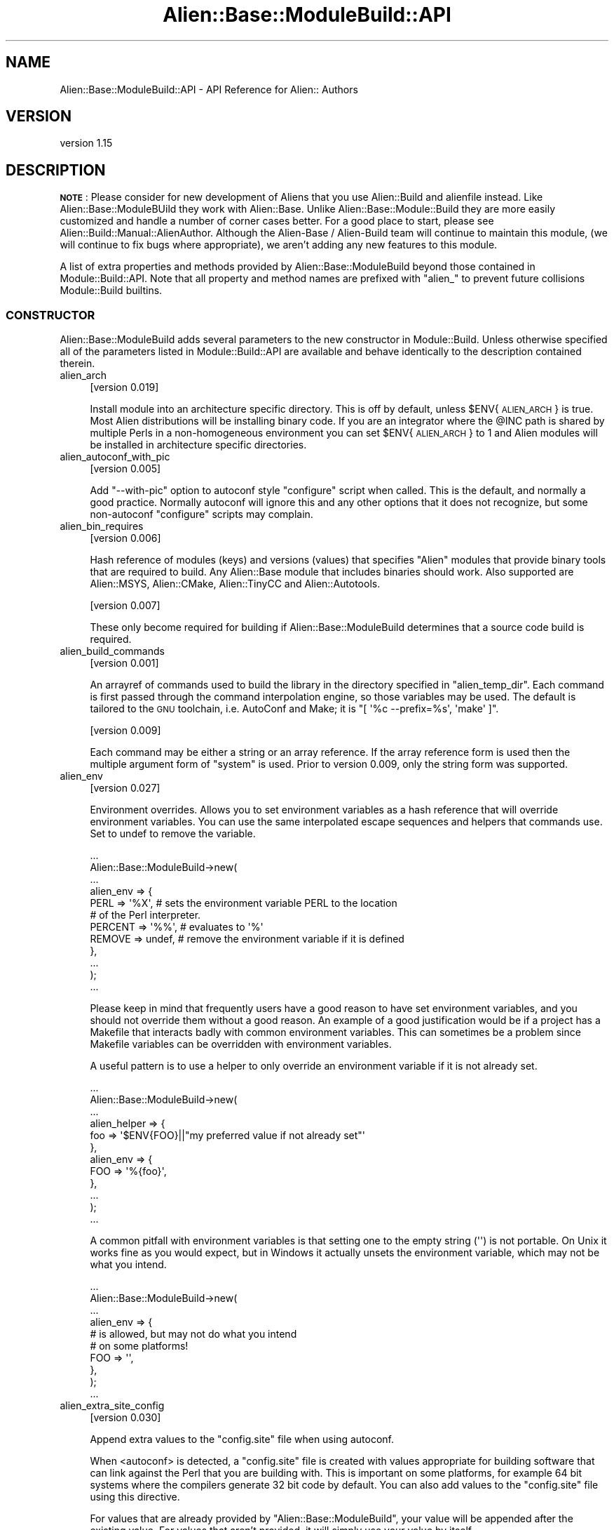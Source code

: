.\" Automatically generated by Pod::Man 4.14 (Pod::Simple 3.40)
.\"
.\" Standard preamble:
.\" ========================================================================
.de Sp \" Vertical space (when we can't use .PP)
.if t .sp .5v
.if n .sp
..
.de Vb \" Begin verbatim text
.ft CW
.nf
.ne \\$1
..
.de Ve \" End verbatim text
.ft R
.fi
..
.\" Set up some character translations and predefined strings.  \*(-- will
.\" give an unbreakable dash, \*(PI will give pi, \*(L" will give a left
.\" double quote, and \*(R" will give a right double quote.  \*(C+ will
.\" give a nicer C++.  Capital omega is used to do unbreakable dashes and
.\" therefore won't be available.  \*(C` and \*(C' expand to `' in nroff,
.\" nothing in troff, for use with C<>.
.tr \(*W-
.ds C+ C\v'-.1v'\h'-1p'\s-2+\h'-1p'+\s0\v'.1v'\h'-1p'
.ie n \{\
.    ds -- \(*W-
.    ds PI pi
.    if (\n(.H=4u)&(1m=24u) .ds -- \(*W\h'-12u'\(*W\h'-12u'-\" diablo 10 pitch
.    if (\n(.H=4u)&(1m=20u) .ds -- \(*W\h'-12u'\(*W\h'-8u'-\"  diablo 12 pitch
.    ds L" ""
.    ds R" ""
.    ds C` ""
.    ds C' ""
'br\}
.el\{\
.    ds -- \|\(em\|
.    ds PI \(*p
.    ds L" ``
.    ds R" ''
.    ds C`
.    ds C'
'br\}
.\"
.\" Escape single quotes in literal strings from groff's Unicode transform.
.ie \n(.g .ds Aq \(aq
.el       .ds Aq '
.\"
.\" If the F register is >0, we'll generate index entries on stderr for
.\" titles (.TH), headers (.SH), subsections (.SS), items (.Ip), and index
.\" entries marked with X<> in POD.  Of course, you'll have to process the
.\" output yourself in some meaningful fashion.
.\"
.\" Avoid warning from groff about undefined register 'F'.
.de IX
..
.nr rF 0
.if \n(.g .if rF .nr rF 1
.if (\n(rF:(\n(.g==0)) \{\
.    if \nF \{\
.        de IX
.        tm Index:\\$1\t\\n%\t"\\$2"
..
.        if !\nF==2 \{\
.            nr % 0
.            nr F 2
.        \}
.    \}
.\}
.rr rF
.\"
.\" Accent mark definitions (@(#)ms.acc 1.5 88/02/08 SMI; from UCB 4.2).
.\" Fear.  Run.  Save yourself.  No user-serviceable parts.
.    \" fudge factors for nroff and troff
.if n \{\
.    ds #H 0
.    ds #V .8m
.    ds #F .3m
.    ds #[ \f1
.    ds #] \fP
.\}
.if t \{\
.    ds #H ((1u-(\\\\n(.fu%2u))*.13m)
.    ds #V .6m
.    ds #F 0
.    ds #[ \&
.    ds #] \&
.\}
.    \" simple accents for nroff and troff
.if n \{\
.    ds ' \&
.    ds ` \&
.    ds ^ \&
.    ds , \&
.    ds ~ ~
.    ds /
.\}
.if t \{\
.    ds ' \\k:\h'-(\\n(.wu*8/10-\*(#H)'\'\h"|\\n:u"
.    ds ` \\k:\h'-(\\n(.wu*8/10-\*(#H)'\`\h'|\\n:u'
.    ds ^ \\k:\h'-(\\n(.wu*10/11-\*(#H)'^\h'|\\n:u'
.    ds , \\k:\h'-(\\n(.wu*8/10)',\h'|\\n:u'
.    ds ~ \\k:\h'-(\\n(.wu-\*(#H-.1m)'~\h'|\\n:u'
.    ds / \\k:\h'-(\\n(.wu*8/10-\*(#H)'\z\(sl\h'|\\n:u'
.\}
.    \" troff and (daisy-wheel) nroff accents
.ds : \\k:\h'-(\\n(.wu*8/10-\*(#H+.1m+\*(#F)'\v'-\*(#V'\z.\h'.2m+\*(#F'.\h'|\\n:u'\v'\*(#V'
.ds 8 \h'\*(#H'\(*b\h'-\*(#H'
.ds o \\k:\h'-(\\n(.wu+\w'\(de'u-\*(#H)/2u'\v'-.3n'\*(#[\z\(de\v'.3n'\h'|\\n:u'\*(#]
.ds d- \h'\*(#H'\(pd\h'-\w'~'u'\v'-.25m'\f2\(hy\fP\v'.25m'\h'-\*(#H'
.ds D- D\\k:\h'-\w'D'u'\v'-.11m'\z\(hy\v'.11m'\h'|\\n:u'
.ds th \*(#[\v'.3m'\s+1I\s-1\v'-.3m'\h'-(\w'I'u*2/3)'\s-1o\s+1\*(#]
.ds Th \*(#[\s+2I\s-2\h'-\w'I'u*3/5'\v'-.3m'o\v'.3m'\*(#]
.ds ae a\h'-(\w'a'u*4/10)'e
.ds Ae A\h'-(\w'A'u*4/10)'E
.    \" corrections for vroff
.if v .ds ~ \\k:\h'-(\\n(.wu*9/10-\*(#H)'\s-2\u~\d\s+2\h'|\\n:u'
.if v .ds ^ \\k:\h'-(\\n(.wu*10/11-\*(#H)'\v'-.4m'^\v'.4m'\h'|\\n:u'
.    \" for low resolution devices (crt and lpr)
.if \n(.H>23 .if \n(.V>19 \
\{\
.    ds : e
.    ds 8 ss
.    ds o a
.    ds d- d\h'-1'\(ga
.    ds D- D\h'-1'\(hy
.    ds th \o'bp'
.    ds Th \o'LP'
.    ds ae ae
.    ds Ae AE
.\}
.rm #[ #] #H #V #F C
.\" ========================================================================
.\"
.IX Title "Alien::Base::ModuleBuild::API 3"
.TH Alien::Base::ModuleBuild::API 3 "2020-10-08" "perl v5.32.0" "User Contributed Perl Documentation"
.\" For nroff, turn off justification.  Always turn off hyphenation; it makes
.\" way too many mistakes in technical documents.
.if n .ad l
.nh
.SH "NAME"
Alien::Base::ModuleBuild::API \- API Reference for Alien:: Authors
.SH "VERSION"
.IX Header "VERSION"
version 1.15
.SH "DESCRIPTION"
.IX Header "DESCRIPTION"
\&\fB\s-1NOTE\s0\fR: Please consider for new development of Aliens that you use
Alien::Build and alienfile instead.  Like Alien::Base::ModuleBUild they work
with Alien::Base.  Unlike Alien::Base::Module::Build they are more easily customized
and handle a number of corner cases better.  For a good place to start,
please see Alien::Build::Manual::AlienAuthor.  Although the 
Alien-Base / Alien-Build team will continue to maintain this module,
(we will continue to fix bugs where appropriate), we aren't adding any
new features to this module.
.PP
A list of extra properties and methods provided by 
Alien::Base::ModuleBuild beyond those contained in Module::Build::API.
Note that all property and method names are prefixed with \f(CW\*(C`alien_\*(C'\fR to prevent future 
collisions Module::Build builtins.
.SS "\s-1CONSTRUCTOR\s0"
.IX Subsection "CONSTRUCTOR"
Alien::Base::ModuleBuild adds several parameters to the new constructor in Module::Build. Unless otherwise specified all of the parameters listed in Module::Build::API are available and behave identically to the description contained therein.
.IP "alien_arch" 4
.IX Item "alien_arch"
[version 0.019]
.Sp
Install module into an architecture specific directory.  This is off by default, unless \f(CW$ENV\fR{\s-1ALIEN_ARCH\s0} is true.  Most Alien distributions will be installing binary code.  If you are an integrator where the \f(CW@INC\fR path is shared by multiple Perls in a non-homogeneous environment you can set \f(CW$ENV\fR{\s-1ALIEN_ARCH\s0} to 1 and Alien modules will be installed in architecture specific directories.
.IP "alien_autoconf_with_pic" 4
.IX Item "alien_autoconf_with_pic"
[version 0.005]
.Sp
Add \f(CW\*(C`\-\-with\-pic\*(C'\fR option to autoconf style \f(CW\*(C`configure\*(C'\fR script when called.  This is the default, and normally a good practice.  Normally autoconf will ignore this and any other options that it does not recognize, but some non-autoconf \f(CW\*(C`configure\*(C'\fR scripts may complain.
.IP "alien_bin_requires" 4
.IX Item "alien_bin_requires"
[version 0.006]
.Sp
Hash reference of modules (keys) and versions (values) that specifies \f(CW\*(C`Alien\*(C'\fR modules that provide binary tools that are required to build.  Any Alien::Base module that includes binaries should work.  Also supported are Alien::MSYS, Alien::CMake, Alien::TinyCC and Alien::Autotools.
.Sp
[version 0.007]
.Sp
These only become required for building if Alien::Base::ModuleBuild determines that a source code build is required.
.IP "alien_build_commands" 4
.IX Item "alien_build_commands"
[version 0.001]
.Sp
An arrayref of commands used to build the library in the directory specified in \f(CW\*(C`alien_temp_dir\*(C'\fR. Each command is first passed through the command interpolation engine, so those variables may be used. The default is tailored to the \s-1GNU\s0 toolchain, i.e. AutoConf and Make; it is \f(CW\*(C`[ \*(Aq%c \-\-prefix=%s\*(Aq, \*(Aqmake\*(Aq ]\*(C'\fR.
.Sp
[version 0.009]
.Sp
Each command may be either a string or an array reference.  If the array reference form is used then the multiple argument form of \f(CW\*(C`system\*(C'\fR is used.  Prior to version 0.009, only the string form was supported.
.IP "alien_env" 4
.IX Item "alien_env"
[version 0.027]
.Sp
Environment overrides.  Allows you to set environment variables as a hash
reference that will override environment variables.  You can use the same
interpolated escape sequences and helpers that commands use.  Set to undef
to remove the variable.
.Sp
.Vb 12
\& ...
\& Alien::Base::ModuleBuild\->new(
\&   ...
\&   alien_env => {
\&     PERL => \*(Aq%X\*(Aq,     # sets the environment variable PERL to the location
\&                       # of the Perl interpreter.
\&     PERCENT => \*(Aq%%\*(Aq,  # evaluates to \*(Aq%\*(Aq
\&     REMOVE => undef,  # remove the environment variable if it is defined
\&   },
\&   ...
\& );
\& ...
.Ve
.Sp
Please keep in mind that frequently users have a good reason to have set 
environment variables, and you should not override them without a good 
reason.  An example of a good justification would be if a project has a 
Makefile that interacts badly with common environment variables.  This 
can sometimes be a problem since Makefile variables can be overridden with
environment variables.
.Sp
A useful pattern is to use a helper to only override an environment 
variable if it is not already set.
.Sp
.Vb 12
\& ...
\& Alien::Base::ModuleBuild\->new(
\&   ...
\&   alien_helper => {
\&     foo => \*(Aq$ENV{FOO}||"my preferred value if not already set"\*(Aq
\&   },
\&   alien_env => {
\&     FOO => \*(Aq%{foo}\*(Aq,
\&   },
\&   ...
\& );
\& ...
.Ve
.Sp
A common pitfall with environment variables is that setting one to the 
empty string (\f(CW\*(Aq\*(Aq\fR) is not portable.  On Unix it works fine as you would
expect, but in Windows it actually unsets the environment variable, which
may not be what you intend.
.Sp
.Vb 10
\& ...
\& Alien::Base::ModuleBuild\->new(
\&   ...
\&   alien_env => {
\&     # is allowed, but may not do what you intend
\&     # on some platforms!
\&     FOO => \*(Aq\*(Aq,
\&   },
\& );
\& ...
.Ve
.IP "alien_extra_site_config" 4
.IX Item "alien_extra_site_config"
[version 0.030]
.Sp
Append extra values to the \f(CW\*(C`config.site\*(C'\fR file when using autoconf.
.Sp
When <autoconf> is detected, a \f(CW\*(C`config.site\*(C'\fR file is created with values appropriate for
building software that can link against the Perl that you are building with.  This is important
on some platforms, for example 64 bit systems where the compilers generate 32 bit code by
default.  You can also add values to the \f(CW\*(C`config.site\*(C'\fR file using this directive.
.Sp
For values that are already provided by \f(CW\*(C`Alien::Base::ModuleBuild\*(C'\fR, your value will be
appended after the existing value.  For values that aren't provided, it will simply use
your value by itself.
.Sp
For example if you needed to add a define to a \s-1CFLAGS,\s0 you might do something like this:
.Sp
.Vb 12
\& ...
\& Alien::Base::ModuleBuild\->new(
\&   ...
\&   alien_extra_site_config => {
\&     # CFLAGS is usually specified by A::B::MB
\&     CFLAGS => \*(Aq\-DFOO=1\*(Aq,
\&     # BAR usually is not.
\&     BAR => \*(Aqbaz\*(Aq,
\&   },
\&   ...
\& );
\& ...
.Ve
.Sp
And the actual value for \s-1CFLAGS\s0 in the \f(CW\*(C`config.site\*(C'\fR might have values like this:
.Sp
.Vb 2
\& CFLAGS=\-O3 \-g \-DFOO=1
\& BAR=baz
.Ve
.IP "alien_ffi_name" 4
.IX Item "alien_ffi_name"
[version 0.007]
.Sp
The name of the shared library for use with \s-1FFI.\s0  Provided for situations where the shared library name cannot be determined from the \f(CW\*(C`pkg\-config\*(C'\fR name specified with \f(CW\*(C`alien_name\*(C'\fR.
For example \f(CW\*(C`libxml2\*(C'\fR has a \f(CW\*(C`pkg\-config\*(C'\fR of \f(CW\*(C`libxml\-2.0\*(C'\fR, but a shared library name of \f(CW\*(C`xml2\*(C'\fR.
By default alien_name is used with any \f(CW\*(C`lib\*(C'\fR prefix removed.  For example \f(CW\*(C`libarchive\*(C'\fR to be translated into \f(CW\*(C`archive\*(C'\fR which is what you want for that package.
.IP "alien_helper" 4
.IX Item "alien_helper"
[version 0.020]
.Sp
Provide helpers to generate commands or arguments at build or install time.  This property is a hash 
reference.  The keys are the helper names and the values are strings containing Perl code that will 
be evaluated and interpolated into the command before execution.  Because helpers are only needed 
when building a package from the source code, any dependency may be specified as an 
\&\f(CW\*(C`alien_bin_requires\*(C'\fR.  For example:
.Sp
.Vb 10
\& ...
\& Alien::Base::ModuleBuild\->new(
\&   ...
\&   alien_bin_requires => {
\&     \*(AqAlien::foo\*(Aq => 0,
\&   },
\&   alien_helper => {
\&     \*(Aqfoocommand\*(Aq  => \*(AqAlien::foo\->some_command\*(Aq,
\&     \*(Aqfooargument\*(Aq => \*(AqAlien::foo\->some_argument\*(Aq,
\&   },
\&   alien_build_commands => [
\&     \*(Aq%{foocommand} %{fooargument}\*(Aq,
\&   ],
\&   ...
\& );
.Ve
.Sp
[version 0.022]
.Sp
One helper that you get for free is \f(CW\*(C`%{pkg_config}\*(C'\fR which will be the pkg-config implementation
chosen by Alien::Base::ModuleBuild.  This will either be the real pkg-config provided by the
operating system (preferred) or PkgConfig, the pure perl implementation found on \s-1CPAN.\s0
.IP "alien_inline_auto_include" 4
.IX Item "alien_inline_auto_include"
[version 0.006]
.Sp
Array reference containing the list of header files to be used automatically by \f(CW\*(C`Inline::C\*(C'\fR and \f(CW\*(C`Inline::CPP\*(C'\fR.
.IP "alien_install_commands" 4
.IX Item "alien_install_commands"
[version 0.001]
.Sp
An arrayref of commands used to install it to the share directory specified by interpolation var \f(CW%s\fR. Each command is first passed through the command interpolation engine, so those variables may be used. The default is tailored to the \s-1GNU\s0 toolchain, i.e. AutoConf and Make; it is \f(CW\*(C`[ \*(Aqmake install\*(Aq ]\*(C'\fR.
.Sp
[version 0.009]
.Sp
Each command may be either a string or an array reference.  If the array reference form is used then the multiple argument form of \f(CW\*(C`system\*(C'\fR is used.  Prior to version 0.009, only the string form was supported.
.IP "alien_install_type" 4
.IX Item "alien_install_type"
[version 1.08]
.Sp
Set the install type.  Legal values are \f(CW\*(C`system\*(C'\fR and \f(CW\*(C`share\*(C'\fR.  The environment variable \f(CW\*(C`ALIEN_INSTALL_TYPE\*(C'\fR and \f(CW\*(C`ALIEN_FORCE\*(C'\fR will be used in preference over this property.
.IP "alien_isolate_dynamic" 4
.IX Item "alien_isolate_dynamic"
[version 0.005]
.Sp
If set to true, then dynamic libraries will be moved from the \f(CW\*(C`lib\*(C'\fR directory to a separate \f(CW\*(C`dynamic\*(C'\fR directory.  This makes them available for \s-1FFI\s0 modules (see FFI::Platypus), while preferring static libraries when creating \s-1XS\s0 extensions.
.IP "alien_msys" 4
.IX Item "alien_msys"
[version 0.006]
.Sp
On windows wrap build and install commands in an \f(CW\*(C`MSYS\*(C'\fR environment using Alien::MSYS.  This option will automatically add Alien::MSYS as a build requirement when building on Windows.
.IP "alien_name" 4
.IX Item "alien_name"
[version 0.001]
.Sp
The name of the primary library which will be provided. This should be in the form to be passed to \f(CW\*(C`pkg\-config\*(C'\fR. This name is available in the command interpolation as \f(CW%n\fR.
.IP "alien_provides_cflags" 4
.IX Item "alien_provides_cflags"
.PD 0
.IP "alien_provides_libs" 4
.IX Item "alien_provides_libs"
.PD
[version 0.001]
.Sp
These parameters, if specified, augment the information found by \fIpkg-config\fR. If no package config data is found, these are used to generate the necessary information. In that case, if these are not specified, they are attempted to be created from found shared-object files and header files. They both are empty by default.
.IP "alien_repository" 4
.IX Item "alien_repository"
[version 0.001]
.Sp
A hashref or arrayref of hashrefs defining the repositories used to find and fetch library tarballs (or zipballs etc.). These attributes are used to create \f(CW\*(C`Alien::Base::ModuleBuild::Repository\*(C'\fR objects (or more likely, subclasses thereof). Which class is created is governed by the \f(CW\*(C`protocol\*(C'\fR attribute and the \f(CW\*(C`alien_repository_class\*(C'\fR property below. Available attributes are:
.RS 4
.IP "protocol" 4
.IX Item "protocol"
One of \f(CW\*(C`ftp\*(C'\fR, \f(CW\*(C`http\*(C'\fR \f(CW\*(C`https\*(C'\fR or \f(CW\*(C`local\*(C'\fR. The first three are obvious, \f(CW\*(C`local\*(C'\fR allows packaging a tarball with the Alien:: module.
.Sp
If your repository is going to need \f(CW\*(C`https\*(C'\fR, make sure that you specify that, because it will inform Alien::Base::ModuleBuild that you will need the prereqs for \s-1SSL\s0 (namely Net::SSLeay and IO::Socket::SSL).
.IP "protocol_class" 4
.IX Item "protocol_class"
Defines the protocol handler class. Defaults to 'Net::FTP' or 'HTTP::Tiny' as appropriate.
.IP "host" 4
.IX Item "host"
This is either the root server address for the \s-1FTP\s0 and \s-1HTTP\s0 classes (i.e. \f(CW\*(C`my.server.com\*(C'\fR)
.IP "location" 4
.IX Item "location"
This key is protocol specific. For \s-1FTP\s0 this contains the name of the folder to search. For \s-1HTTP\s0 this is the page to be searched for links; this is specified as a path relative to the \f(CW\*(C`host\*(C'\fR. For a local file, this specifies the folder containing the tarball relative to the \f(CW\*(C`base_dir\*(C'\fR.
.IP "pattern" 4
.IX Item "pattern"
This is a \f(CW\*(C`qr\*(C'\fR regex matching acceptable files found in the \f(CW\*(C`location\*(C'\fR. If the pattern contains a capture group, the captured string is interpreted as the version number. N.B. if no versions are found, the files are sorted by filename using version semantics, this mechanism is not likely to be as accurate as specifying a capture group.
.IP "exact_filename" 4
.IX Item "exact_filename"
This key may be specified in place of \f(CW\*(C`pattern\*(C'\fR when the filename of the tarball is known, in which case such a file is downloaded from the given \f(CW\*(C`host\*(C'\fR and \f(CW\*(C`location\*(C'\fR. Note that, in general, specifying a \f(CW\*(C`pattern\*(C'\fR gives more flexibility, but there may be cases when you find more convenient to use \f(CW\*(C`exact_filename\*(C'\fR.
.IP "exact_version" 4
.IX Item "exact_version"
This key may be specified with the \f(CW\*(C`exact_filename\*(C'\fR key when the version of the tarball is known.
.IP "platform" 4
.IX Item "platform"
This attribute is a string telling the repository validator which platform the repository serves. This may be the string \f(CW\*(C`src\*(C'\fR (the default) for platform-independent source files, or a string which matches the Module::Build method \f(CW\*(C`os_type\*(C'\fR (e.g. \*(L"Windows\*(R", \*(L"Unix\*(R", \*(L"MacOS\*(R", \*(L"\s-1VMS\*(R"\s0).
.IP "c_compiler_required" 4
.IX Item "c_compiler_required"
If true (the default), then a C compiler is required to build from source.
.RE
.RS 4
.RE
.IP "alien_repository_class" 4
.IX Item "alien_repository_class"
[version 0.001]
.Sp
As the repositories in \f(CW\*(C`alien_repository\*(C'\fR are converted to objects, this hash controls the type of object that is created. The keys are the relevant protocol. This allows for easy subclassing any or all protocol classes. The defaults are as follows.
.Sp
.Vb 4
\& http    => \*(AqAlien::Base::ModuleBuild::Repository::HTTP\*(Aq,
\& ftp     => \*(AqAlien::Base::ModuleBuild::Repository::FTP\*(Aq,
\& local   => \*(AqAlien::Base::ModuleBuild::Repository::Local\*(Aq,
\& default => \*(AqAlien::Base::ModuleBuild::Repository\*(Aq,
.Ve
.Sp
Unlike most Module::Build parameters, authors may specify only those keys which are to be overridden. If any of the above keys are not specified, the above defaults will be used.
.IP "alien_repository_default" 4
.IX Item "alien_repository_default"
[version 0.001]
.Sp
This property is a shortcut for specifying multiple repositories with similar attributes. If a repository attribute is not defined in its \f(CW\*(C`alien_repository\*(C'\fR hashref, but that attribute is defined here, then this value will be used. This hashref is empty by default.
.IP "alien_selection_method" 4
.IX Item "alien_selection_method"
[not yet implemented]
.Sp
This is intended to choose the mechanism for selecting one file from many. The default name is \f(CW\*(C`newest\*(C'\fR.
.IP "alien_share_dir" 4
.IX Item "alien_share_dir"
[version 0.001]
.Sp
The name of the folder which will both serve a stub share directory via Module::Build's \f(CW\*(C`share_dir\*(C'\fR/\f(CW\*(C`dist_dir\*(C'\fR parameter. This directory is added in a smart manner which attempts not to interfere with other author-defined \f(CW\*(C`share_dir\*(C'\fRs. The default name is \f(CW\*(C`_share\*(C'\fR. This folder will hold a \s-1README\s0 file which is then installed to the target installed share location. It is \s-1THAT\s0 location that the library will be installed to.
.IP "alien_stage_install" 4
.IX Item "alien_stage_install"
It might be tempting to use this option if you have a library or tool that hard codes paths from the install location inside the
executable or library code.  However, using this option relies on blib detection which is not very reliable, and can leave your
install in an broken state if the package install step fails.  If you really need this option, please consider instead migrating
to Alien::Build, which has a much more reliable way of staging installs correctly.
.Sp
[version 0.016]
.Sp
Alien packages are installed directly into the blib directory by the `./Build' command rather than to the final location during the `./Build install` step.
.Sp
[version 0.017]
.Sp
As of 0.017 this is the default.
.IP "alien_temp_dir" 4
.IX Item "alien_temp_dir"
[version 0.001]
.Sp
The name of the temporary folder which will house the library when it is downloaded and built. The default name is \f(CW\*(C`_alien\*(C'\fR.
.IP "alien_test_commands" 4
.IX Item "alien_test_commands"
[version 0.001]
.Sp
An arrayref of commands used to test the library.  Each command is first 
passed through the command interpolation engine,
so those variables may be used.  The default is to do no tests.  The most
common command used by the \s-1GNU\s0 toolchain is \f(CW\*(C`[ \*(Aqmake check\*(Aq ]\*(C'\fR, but beware
that is not supported by all packages.
.Sp
[version 0.009]
.Sp
Each command may be either a string or an array reference.  If the array 
reference form is used, then the multiple argument form of system is used.
.IP "alien_version_check" 4
.IX Item "alien_version_check"
[version 0.001]
.Sp
A command to run to check the version of the library installed on the system. The default is \f(CW\*(C`pkg\-config \-\-modversion %n\*(C'\fR.
.SS "\s-1PACKAGE AND ENVIRONMENT VARIABLES\s0"
.IX Subsection "PACKAGE AND ENVIRONMENT VARIABLES"
A few global variables are used to set gross behavior. For each pair of variables, if both are set, the environment variable takes precedence.
.ie n .IP "$ENV{\s-1ALIEN_ARCH\s0}" 4
.el .IP "\f(CW$ENV\fR{\s-1ALIEN_ARCH\s0}" 4
.IX Item "$ENV{ALIEN_ARCH}"
[version 0.017]
.Sp
Setting this changes the default for alien_arch above.  If the module specifies its own alien_arch in its \f(CW\*(C`Build.PL\*(C'\fR file then it will override this setting.  Typically installing into an architecture specific directory is what you
want to do, since most Alien::Base based distributions provide architecture specific binary code, so you should consider carefully before installing modules with this environment variable set to 0.  This may be useful for
integrators creating a single non-architecture specific \s-1RPM,\s0 .deb or similar package.  In this case the integrator should ensure that the Alien package be installed with a system install_type and use the system package.
.ie n .IP "$ENV{\s-1ALIEN_BLIB\s0}" 4
.el .IP "\f(CW$ENV\fR{\s-1ALIEN_BLIB\s0}" 4
.IX Item "$ENV{ALIEN_BLIB}"
Setting this to true indicates that you don't intend to actually install your Alien::Base subclass, but rather use it from the built \fIblib\fR directory. This behavior is mostly to support automated testing from CPANtesters and should be automagically determined. If by chance you happen to trip the behavior accidentally, setting this environment variable to false (0) before building should prevent problems.
.ie n .IP "$Alien::Base::ModuleBuild::Force" 4
.el .IP "\f(CW$Alien::Base::ModuleBuild::Force\fR" 4
.IX Item "$Alien::Base::ModuleBuild::Force"
.PD 0
.ie n .IP "$ENV{\s-1ALIEN_FORCE\s0}" 4
.el .IP "\f(CW$ENV\fR{\s-1ALIEN_FORCE\s0}" 4
.IX Item "$ENV{ALIEN_FORCE}"
.PD
Setting either to a true value will cause the builder to ignore a system-wide installation and build a local version of the library.  This is the equivalent to setting \f(CW$ENV\fR{\s-1ALIEN_INSTALL_TYPE\s0} to 'share'.  \f(CW$ENV\fR{\s-1ALIEN_INSTALL_TYPE\s0} takes precedence.
.ie n .IP "$ENV{\s-1ALIEN_INSTALL_TYPE\s0}" 4
.el .IP "\f(CW$ENV\fR{\s-1ALIEN_INSTALL_TYPE\s0}" 4
.IX Item "$ENV{ALIEN_INSTALL_TYPE}"
Setting to \f(CW\*(C`share\*(C'\fR will ignore a system-wide installation and build a local version of the library.  Setting to \f(CW\*(C`system\*(C'\fR will only use a system-wide installation and die if it cannot be found.
.ie n .IP "$Alien::Base::ModuleBuild::Verbose" 4
.el .IP "\f(CW$Alien::Base::ModuleBuild::Verbose\fR" 4
.IX Item "$Alien::Base::ModuleBuild::Verbose"
.PD 0
.ie n .IP "$ENV{\s-1ALIEN_VERBOSE\s0}" 4
.el .IP "\f(CW$ENV\fR{\s-1ALIEN_VERBOSE\s0}" 4
.IX Item "$ENV{ALIEN_VERBOSE}"
.PD
Setting the either to a true value will output a little more info from within the module itself. At this point Alien::Base is going to be fairly verbose without this enabled.
.SS "\s-1CONFIG DATA\s0"
.IX Subsection "CONFIG DATA"
The Alien::Base system needs to store some data to be used in other phases of the build and eventual use. This is done via the mechanism provided by Module::Build::ConfigData. During the build-phase this information is mutable and is available through the \f(CW\*(C`Module::Build::config_data\*(C'\fR method. As the build-phase ends the data is serialized and stored as \f(CW\*(C`Alien::MyModule::ConfigData\*(C'\fR (assuming you are authoring \f(CW\*(C`Alien::MyModule\*(C'\fR). Then during the use-phase, the \f(CW\*(C`Alien::MyModule::ConfigData::config\*(C'\fR method (via the \f(CW\*(C`Alien::MyModule::config\*(C'\fR wrapper) is used to query the information. This data is not strictly immutable, but it changing it involves file permissions and is best left alone.
.PP
Config keys of interest are:
.IP "name" 4
.IX Item "name"
Holder for \f(CW\*(C`alien_name\*(C'\fR as needed by pkg-config.
.IP "install_type" 4
.IX Item "install_type"
Remembers if the library was found system-wide (value: \f(CW\*(C`system\*(C'\fR) or was installed during build (value: \f(CW\*(C`share\*(C'\fR).
.IP "pkgconfig" 4
.IX Item "pkgconfig"
A hashref of Alien::Base::PkgConfig objects created from \fI.pc\fR files found in \f(CW\*(C`working_directory\*(C'\fR. One extra object (whose key is \f(CW\*(C`_manual\*(C'\fR is created from the \f(CW\*(C`alien_provides_*\*(C'\fR information.
.IP "version" 4
.IX Item "version"
The version number installed or available.
.IP "working_directory" 4
.IX Item "working_directory"
Holder for the full path to the extracted source of the library. This is used to munge the pkg-config data later on.
.SS "\s-1COMMAND INTERPOLATION\s0"
.IX Subsection "COMMAND INTERPOLATION"
Before Alien::Base::ModuleBuild executes system commands, it replaces a few special escape sequences with useful data. This is needed especially for referencing the full path to the \f(CW\*(C`alien_share_dir\*(C'\fR before this path is known. The available sequences are:
.IP "%{\fIhelper\fR}" 4
.IX Item "%{helper}"
[version 0.020]
.Sp
Call the given helper, either provided by the \f(CW\*(C`alien_helper\*(C'\fR or \f(CW\*(C`alien_bin_requires\*(C'\fR property.  See Alien::Base#alien_helper.
.ie n .IP "%c" 4
.el .IP "\f(CW%c\fR" 4
.IX Item "%c"
Platform independent incantation for running autoconf \f(CW\*(C`configure\*(C'\fR script.  On *nix systems this is \f(CW\*(C`./configure\*(C'\fR, on Windows this is \f(CW\*(C`sh configure\*(C'\fR.  On windows Alien::MSYS is injected as a dependency and all commands are executed in an \f(CW\*(C`MSYS\*(C'\fR environment.
.ie n .IP "%n" 4
.el .IP "\f(CW%n\fR" 4
.IX Item "%n"
Shortcut for the name stored in \f(CW\*(C`alien_name\*(C'\fR
.Sp
.Vb 1
\& pkg\-config \-\-modversion %n
.Ve
.ie n .IP "%p" 4
.el .IP "\f(CW%p\fR" 4
.IX Item "%p"
\&\fBdeprecated\fR
.Sp
Platform independent \*(L"local command prefix\*(R". On *nix systems this is \f(CW\*(C`./\*(C'\fR, on Windows it is an empty string.
.Sp
.Vb 1
\& %pconfigure
.Ve
.Sp
Please note that this only works to run scripts on Unix, and does not work on Windows.  It is thus, not fit for purpose and should not be used.  As an alternative:
.RS 4
.ie n .IP "autoconf ""configure""" 4
.el .IP "autoconf ``configure''" 4
.IX Item "autoconf configure"
If you are trying to invoke the autoconf configure script, use \f(CW%c\fR instead.  This will use the correct incantation on either Unix like systems and on Windows.
.IP "Some other script" 4
.IX Item "Some other script"
Invoke the interpreter directly.  For example, if you have a Python script use \f(CW\*(C`python foo.py\*(C'\fR, if you have a Perl script use \*(L"%X foo.pl\*(R", if you have an sh script use \*(L"sh foo.sh\*(R".  These are all portable.
For sh, be sure to set the \f(CW\*(C`alien_msys\*(C'\fR property so that it will work on Windows.
.RE
.RS 4
.RE
.ie n .IP "%s" 4
.el .IP "\f(CW%s\fR" 4
.IX Item "%s"
The full path to the installed location of the the share directory (builder method \f(CW\*(C`alien_library_destination\*(C'\fR).
This is where the library should install itself; for autoconf style installs this will look like
.Sp
.Vb 1
\& \-\-prefix=%s
.Ve
.Sp
This will be the local blib directory location if \f(CW\*(C`alien_stage_install\*(C'\fR is true (which is the default as of 0.17.
This will be the final install location if \f(CW\*(C`alien_stage_install\*(C'\fR is false (which was the default prior to 0.17).
Please see the documentation above on \f(CW\*(C`alien_stage_install\*(C'\fR which includes some caveats before you consider changing
this option.
.ie n .IP "%v" 4
.el .IP "\f(CW%v\fR" 4
.IX Item "%v"
Captured version of the original archive.
.ie n .IP "%x" 4
.el .IP "\f(CW%x\fR" 4
.IX Item "%x"
The current Perl interpreter (aka $^X)
.ie n .IP "%X" 4
.el .IP "\f(CW%X\fR" 4
.IX Item "%X"
[version 0.027]
.Sp
The current Perl interpreter using the Unix style path separator \f(CW\*(C`/\*(C'\fR
instead of the native Windows \f(CW\*(C`\e\*(C'\fR.
.IP "%%" 4
A literal \f(CW\*(C`%\*(C'\fR.
.SH "SEE ALSO"
.IX Header "SEE ALSO"
.IP "\(bu" 4
Module::Build::API
.SH "AUTHOR"
.IX Header "AUTHOR"
Original author: Joel A Berger <joel.a.berger@gmail.com>
.PP
Current maintainer: Graham Ollis <plicease@cpan.org>
.PP
Contributors:
.PP
David Mertens (run4flat)
.PP
Mark Nunberg (mordy, mnunberg)
.PP
Christian Walde (Mithaldu)
.PP
Brian Wightman (MidLifeXis)
.PP
Graham Ollis (plicease)
.PP
Zaki Mughal (zmughal)
.PP
mohawk2
.PP
Vikas N Kumar (vikasnkumar)
.PP
Flavio Poletti (polettix)
.PP
Salvador Fandin\*~o (salva)
.PP
Gianni Ceccarelli (dakkar)
.PP
Pavel Shaydo (zwon, trinitum)
.PP
Kang-min Liu (\s-1XXX,\s0 gugod)
.PP
Nicholas Shipp (nshp)
.PP
Petr Pisar (ppisar)
.PP
Alberto Simo\*~es (ambs)
.SH "COPYRIGHT AND LICENSE"
.IX Header "COPYRIGHT AND LICENSE"
This software is copyright (c) 2012\-2020 by Joel A Berger.
.PP
This is free software; you can redistribute it and/or modify it under
the same terms as the Perl 5 programming language system itself.
